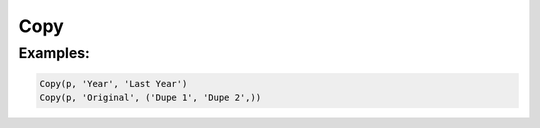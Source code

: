 Copy
====

.. py:class:: Copy(pipeline, input, outputs)

    The ``Copy`` transform makes one or more duplicates of a field.

.. py:attribute:: pipeline
    :type: Transform
    :noindex:

    The input pipeline (required).

.. py:attribute:: input
    :type: str
    :noindex:

    The name of the field to duplicate. It will be *not* be removed.

.. py:attribute:: outputs
    :type: tuple(str)
    :noindex:

    One or more fields to receive the copies.

Examples:
^^^^^^^^^

.. code-block:: python

   Copy(p, 'Year', 'Last Year')
   Copy(p, 'Original', ('Dupe 1', 'Dupe 2',))
